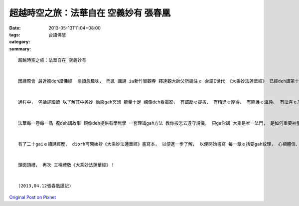 超越時空之旅：法華自在 空義妙有   張春凰
##########################################################

:date: 2013-05-13T11:04+08:00
:tags: 
:category: 台語佛慧
:summary: 


:: 

  超越時空之旅：法華自在 空義妙有


  因緣際會 最近攏deh讀佛經  愈讀愈趣味， 而且 諷誦 iu新竹智觀寺 釋達觀大師父所編注ｅ 台語E世代 《大乘妙法蓮華經》 已經deh讀第十八por(一gai一por)， 我預計veh 讀二十por。 其中， 不時請教大師父 以及翻閱 大師父贈送ｅ 一行禪師大作-- 《經王 法華經》， 到第十八por是一章一章 參照 di網路上 眾多先師yin 所演暢ｅ 細膩解讀 做註記， 到第二十por  速度變慢 到四月十一完成初步法華之旅， 盡情享受 法華自在 空義妙有之 神來安樂。


  過程中， 包括詳細讀 以了解其中奧妙 動感gah冥想 能量十足 親像deh看電影， 有鼓勵ｅ提拔、 有精進ｅ厚得、 有照護ｅ溫純、 有法喜ｅ加持、 有智慧ｅ隨機領悟、 有生生世世ｅ無盡、 閣有宇宙再生ｅ無滅， 生命從來攏無停止過， 想像zit世色身ｅ消滅 並無意味著消失ｅ盡bong， ho你真具體看著時間ｅ無始， ho你真伶俐看著空間ｅ無限。 因為是出世做人 有智慧根脈， 只要有一絲絲仔ｅ心智， 隨時間隨空間 佛法ｅ善淳地 攏ga你kng di柔和雅意ｅ境界， 色身只是ho你體驗試嘗 zit個娑婆世界其中一味， 無常zit一味慧命實在了不起， 時時刻刻在在處處 皆充滿生機， 伊包容了前生後世、 宇宙所有ｅ一種超能量， 伊包容了一沙一草枝ｅ萬物， 蓮花再生 何只千葉萬葉， 何只那由其他數花片gah沙塵？ 用盡世間所有讚歎之詞 無夠一毫絲來呵咾嘆美 南無偉大ｅ法華自在， 變! 變! 變! 巧! 巧 ! 巧!  ho人探入總持頂載無量妙！


  法華每一卷每一品 攏deh講故事 親像deh提供有學無學 一套理論gah方法 教你按怎去遵守規儀， 只ga你講 大乘是唯一法門， 是如何重要神聖ｅ祕藏。 又閣一再累囑法華經 是 如何di累世以來 成做 天下至上第一稀有ｅ妙一寶、 妙頂寶、 妙華寶、 妙經寶。 原則上 千萬億阿僧祇劫以來， 是佛力自然化有  見什麼得什麼 想什麼是什麼， 以 充分自由尊重ｅ角度 隨宜意識著 一物一相 一相一味 無任何假設gah限制ｅ隨順玄機。 以無量義趣開擊經鼓 雨法雨 散天衣 落曼陀羅華， 來示現 慈悲喜捨 醍醐妙法三眛。 以 入如來室、 坐如來座、 穿如來衣， 融“阿羅訶”ｅ 無上ｅ智慧 加上無邊ｅ用法， 萬事萬物具足完滿ｅ無生法忍 無限量 閣是無限量 不計其數之富美， 照鑑 一切因緣生、 一切因緣滅。 如海湧起浪花之形成體 如海湧投入大洋之無形體， 如虛空中ｅ雲蕊 萬緣具足積聚 又閣緣盡化開散離， 如卉木草藤各接所需 di大雲一味雨下 普潤德澤， 無量ｅ善巧比喻、 本生本事啟發， 承《無量義經》起鼓 、 《大乘妙法蓮華經》演說、 到《觀普賢菩薩行法經》大行願 三部曲， 天上天下心靈腳步堅行一zua， 彷彿已遊達到 靈鷲山講道現場， 親詣佛陀、 多寶如來滅度後ham妙音菩薩境外來駕， 參與著法華會上 一場一直繼續ｅ 天人交流嘉年華會， 悅受著一場美妙ｅ清淨六根洗禮， 又信受六度波羅蜜ｅ殊勝 舖設眾生示教利喜ｅ路程！


  有了二十gaiｅ讀誦經歷， diorh可開始抄《大乘妙法蓮華經》書寫本， 以便進一步了解， 以便開始書寫 每一章ｅ括要gah紋理， 心相體信、 如理作意， 一心淨信 體悟 法爾如是！ 有影真有夠幸福！


  頭面頂禮， 再次 三稱禮敬《大乘妙法蓮華經》！


  (2013,04.12張春凰謹記)



`Original Post on Pixnet <http://daiqi007.pixnet.net/blog/post/39094041>`_
